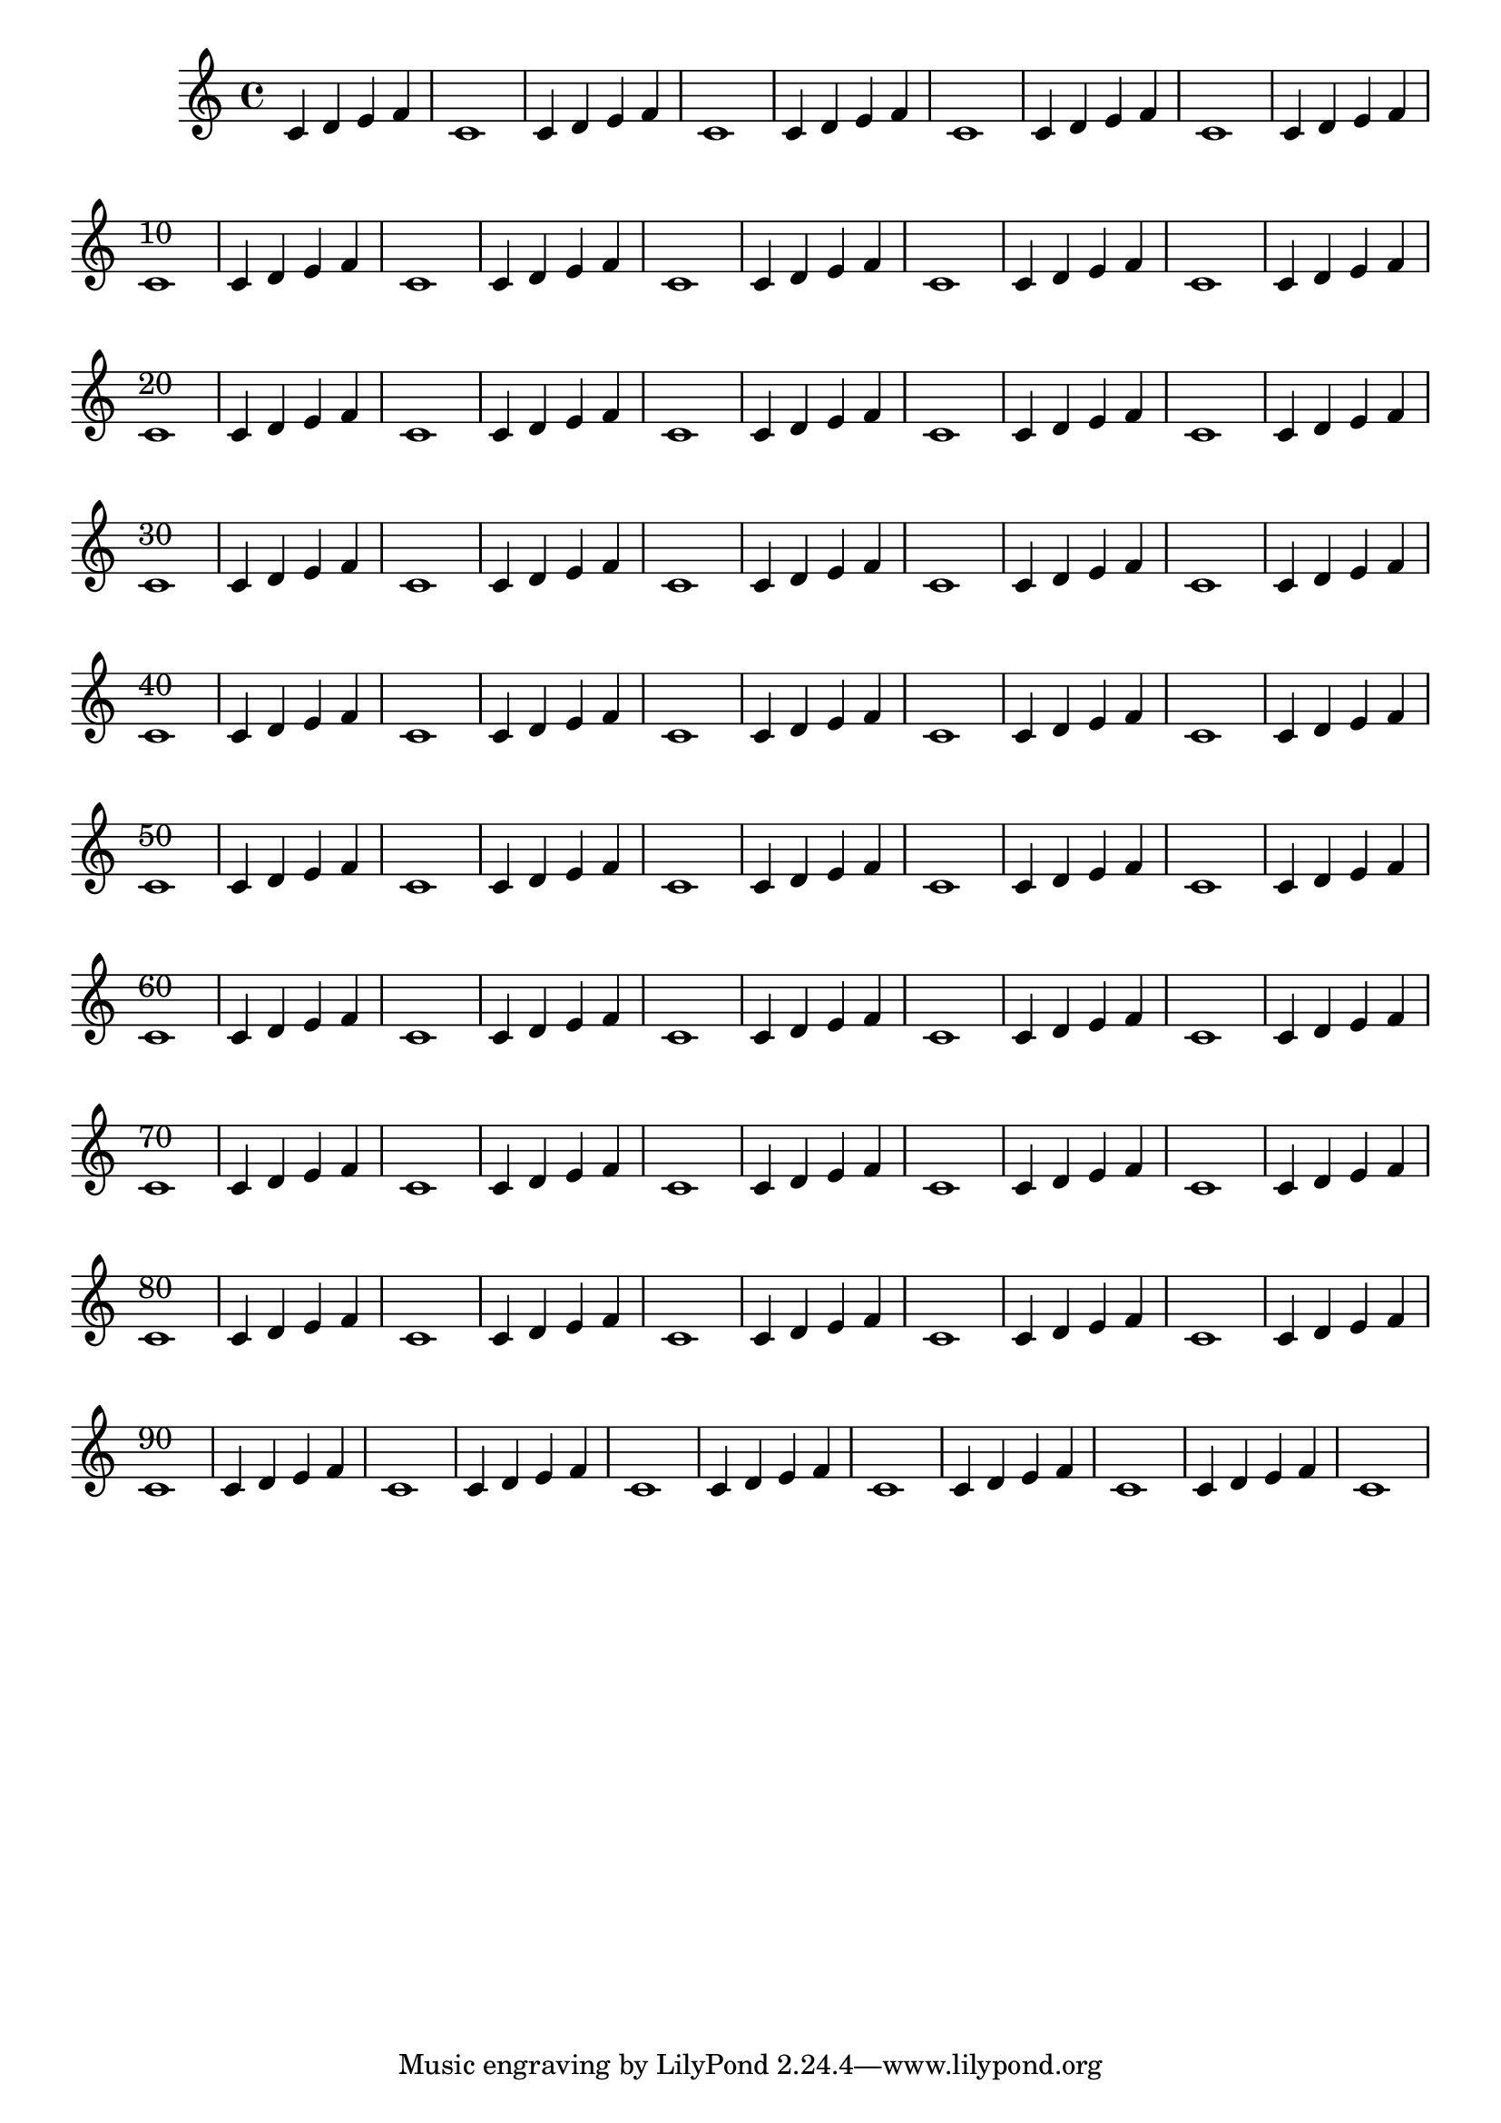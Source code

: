 \version "2.23.4"



\relative c'
\repeat unfold 50 { c4 d e f c1 }






\layout {
  \context {
    \Score
    % change font size of bar numbers
    \override BarNumber.font-size = #1
    % change the position for all bar numbers, XY
    \override BarNumber.extra-offset = #'( 8.0 . 1.0)
    % change vertical offset of bar numbers
    \override BarNumber.Y-offset = -0.75
  }
}